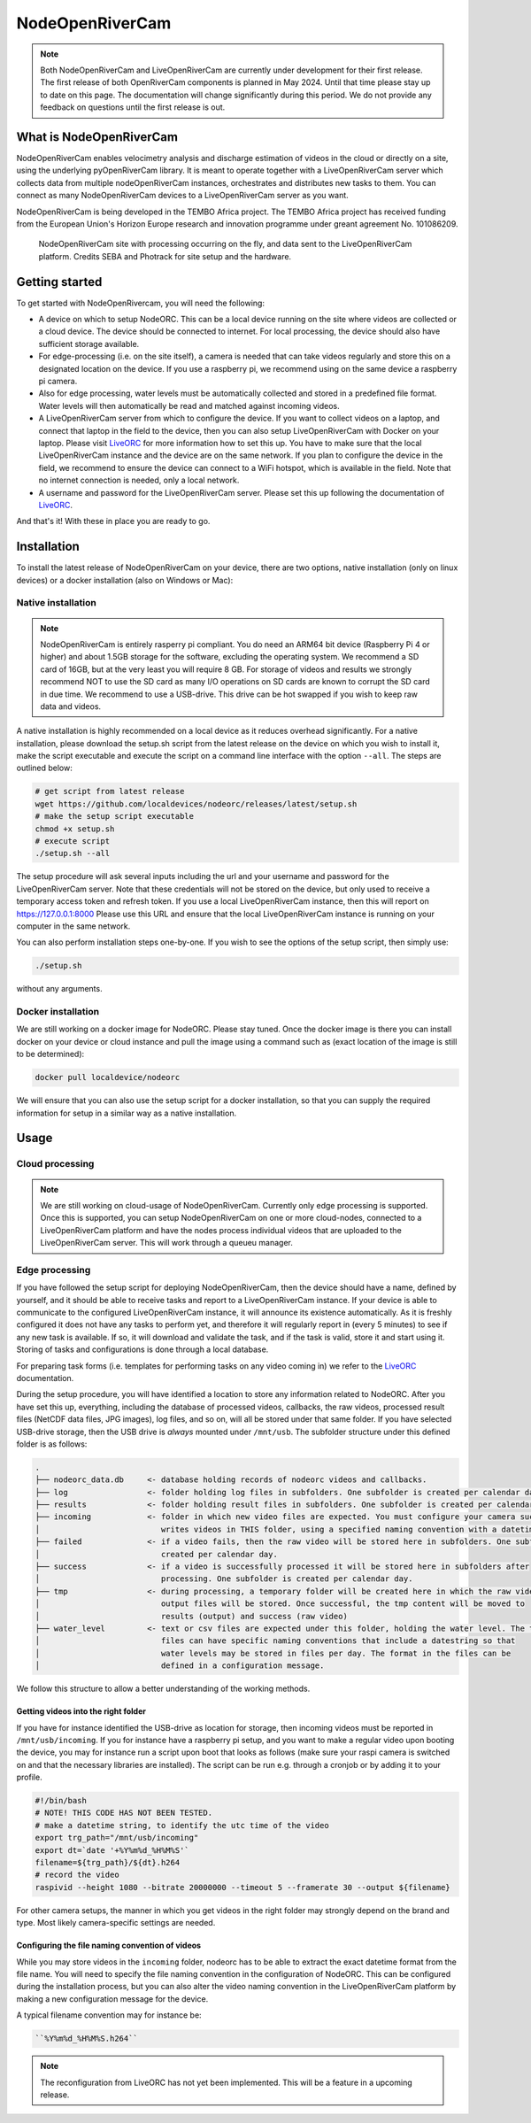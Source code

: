 .. _readme::

================
NodeOpenRiverCam
================

|pypi| |piwheels| |docs_latest| |license|

.. note::

    Both NodeOpenRiverCam and LiveOpenRiverCam are currently under development for their first release. The first
    release of both OpenRiverCam components is planned in May 2024. Until that time please stay up to date on this
    page. The documentation will change significantly during this period. We do not provide any feedback on questions
    until the first release is out.

What is NodeOpenRiverCam
========================

NodeOpenRiverCam enables velocimetry analysis and discharge estimation of videos in the cloud or directly on a site,
using the underlying pyOpenRiverCam library. It is meant to operate together with a LiveOpenRiverCam server which
collects data from multiple nodeOpenRiverCam instances, orchestrates and distributes new tasks to them. You
can connect as many NodeOpenRiverCam devices to a LiveOpenRiverCam server as you want.

NodeOpenRiverCam is being developed in the TEMBO Africa project. The TEMBO Africa project has received funding from the
European Union's Horizon Europe research and innovation programme under greant agreement No. 101086209.

.. figure:: docs/static/front.jpg
    :height: 600px

    NodeOpenRiverCam site with processing occurring on the fly, and data sent to the LiveOpenRiverCam platform.
    Credits SEBA and Photrack for site setup and the hardware.

Getting started
===============

To get started with NodeOpenRivercam, you will need the following:

* A device on which to setup NodeORC. This can be a local device running on the site where videos are collected or a
  cloud device. The device should be connected to internet. For local processing, the device should also have sufficient
  storage available.
* For edge-processing (i.e. on the site itself), a camera is needed that can take videos regularly and store this on a
  designated location on the device. If you use a raspberry pi, we recommend using on the same device a raspberry pi
  camera.
* Also for edge processing, water levels must be automatically collected and stored in a predefined file format. Water
  levels will then automatically be read and matched against incoming videos.
* A LiveOpenRiverCam server from which to configure the device. If you want to collect videos on a laptop, and
  connect that laptop in the field to the device, then you can also setup LiveOpenRiverCam with Docker on your laptop.
  Please visit LiveORC_ for more information how to set this up. You have to make sure that the local LiveOpenRiverCam
  instance and the device are on the same network. If you plan to configure the device in the field, we recommend to
  ensure the device can connect to a WiFi hotspot, which is available in the field. Note that no internet connection is
  needed, only a local network.
* A username and password for the LiveOpenRiverCam server. Please set this up following the documentation of LiveORC_.

And that's it! With these in place you are ready to go.

Installation
============

To install the latest release of NodeOpenRiverCam on your device, there are two options, native installation (only
on linux devices) or a docker installation (also on Windows or Mac):

Native installation
-------------------

.. note::

    NodeOpenRiverCam is entirely rasperry pi compliant. You do need an ARM64 bit device (Raspberry Pi 4 or higher)
    and about 1.5GB storage for the software, excluding the operating system. We recommend a SD card of 16GB, but
    at the very least you will require 8 GB. For storage of videos and results we strongly recommend NOT to use
    the SD card as many I/O operations on SD cards are known to corrupt the SD card in due time. We recommend to
    use a USB-drive. This drive can be hot swapped if you wish to keep raw data and videos.

A native installation is highly recommended on a local device as it reduces overhead significantly. For a native
installation, please download the setup.sh script from the latest release on the device on which you wish to install it,
make the script executable and execute the script on a command line interface with the option ``--all``. The steps
are outlined below:

.. code-block:: shell

    # get script from latest release
    wget https://github.com/localdevices/nodeorc/releases/latest/setup.sh
    # make the setup script executable
    chmod +x setup.sh
    # execute script
    ./setup.sh --all

The setup procedure will ask several inputs including the url and your username and password for the LiveOpenRiverCam
server. Note that these credentials will not be stored on the device, but only used to receive a temporary access token
and refresh token. If you use a local LiveOpenRiverCam instance, then this will report on https://127.0.0.1:8000
Please use this URL and ensure that the local LiveOpenRiverCam instance is running on your computer in the same network.

You can also perform installation steps one-by-one. If you wish to see the options of the setup script, then simply
use:

.. code-block:: shell

    ./setup.sh

without any arguments.

Docker installation
-------------------
We are still working on a docker image for NodeORC. Please stay tuned. Once the docker image is there you can install
docker on your device or cloud instance and pull the image using a command such as (exact location of the image is
still to be determined):

.. code-block:: shell

    docker pull localdevice/nodeorc

We will ensure that you can also use the setup script for a docker installation, so that you can supply the required
information for setup in a similar way as a native installation.

Usage
=====

Cloud processing
----------------

.. note::

    We are still working on cloud-usage of NodeOpenRiverCam. Currently only edge processing is supported. Once this
    is supported, you can setup NodeOpenRiverCam on one or more cloud-nodes, connected to a LiveOpenRiverCam platform
    and have the nodes process individual videos that are uploaded to the LiveOpenRiverCam server. This will work
    through a queueu manager.

Edge processing
---------------

If you have followed the setup script for deploying NodeOpenRiverCam, then the device should have a name, defined by
yourself, and it should be able to receive tasks and report to a LiveOpenRiverCam instance. If your device is able to
communicate to the configured LiveOpenRiverCam instance, it will announce its existence automatically. As it
is freshly configured it does not have any tasks to perform yet, and therefore it will regularly report in
(every 5 minutes) to see if any new task is available. If so, it will download and validate the task, and if the task
is valid, store it and start using it. Storing of tasks and configurations is done through a local database.

For preparing task forms (i.e. templates for performing tasks on any video coming in) we refer to the LiveORC_
documentation.

During the setup procedure, you will have identified a location to store any information related to NodeORC.
After you have set this up, everything, including the database of processed videos, callbacks, the raw videos,
processed result files (NetCDF data files, JPG images), log files, and so on, will all be stored under that same
folder. If you have selected USB-drive storage, then the USB drive is *always* mounted under ``/mnt/usb``.
The subfolder structure under this defined folder is as follows:

.. code-block::

    .
    ├── nodeorc_data.db     <- database holding records of nodeorc videos and callbacks.
    ├── log                 <- folder holding log files in subfolders. One subfolder is created per calendar day.
    ├── results             <- folder holding result files in subfolders. One subfolder is created per calendar day.
    ├── incoming            <- folder in which new video files are expected. You must configure your camera such that it
    │                          writes videos in THIS folder, using a specified naming convention with a datetime string.
    ├── failed              <- if a video fails, then the raw video will be stored here in subfolders. One subfolder is
    │                          created per calendar day.
    ├── success             <- if a video is successfully processed it will be stored here in subfolders after
    │                          processing. One subfolder is created per calendar day.
    ├── tmp                 <- during processing, a temporary folder will be created here in which the raw video and
    │                          output files will be stored. Once successful, the tmp content will be moved to
    │                          results (output) and success (raw video)
    ├── water_level         <- text or csv files are expected under this folder, holding the water level. The text
    │                          files can have specific naming conventions that include a datestring so that
    │                          water levels may be stored in files per day. The format in the files can be
    │                          defined in a configuration message.

We follow this structure to allow a better understanding of the working methods.

Getting videos into the right folder
^^^^^^^^^^^^^^^^^^^^^^^^^^^^^^^^^^^^
If you have for instance identified the USB-drive as location for storage, then incoming videos must be reported
in ``/mnt/usb/incoming``. If you for instance have a raspberry pi setup, and you want to make a regular video upon
booting the device, you may for instance run a script upon boot that looks as follows (make sure your raspi camera
is switched on and that the necessary libraries are installed). The script can be run e.g. through a cronjob or
by adding it to your profile.

.. code-block::

    #!/bin/bash
    # NOTE! THIS CODE HAS NOT BEEN TESTED.
    # make a datetime string, to identify the utc time of the video
    export trg_path="/mnt/usb/incoming"
    export dt=`date '+%Y%m%d_%H%M%S'`
    filename=${trg_path}/${dt}.h264
    # record the video
    raspivid --height 1080 --bitrate 20000000 --timeout 5 --framerate 30 --output ${filename}

For other camera setups, the manner in which you get videos in the right folder may strongly depend on the brand and
type. Most likely camera-specific settings are needed.

Configuring the file naming convention of videos
^^^^^^^^^^^^^^^^^^^^^^^^^^^^^^^^^^^^^^^^^^^^^^^^
While you may store videos in the ``incoming`` folder, nodeorc has to be able to extract the exact datetime format
from the file name. You will need to specify the file naming convention in the configuration of NodeORC. This can
be configured during the installation process, but you can also alter the video naming convention in the
LiveOpenRiverCam platform by making a new configuration message for the device.

A typical filename convention may for instance be:

.. code-block::

    ``%Y%m%d_%H%M%S.h264``


.. note::

    The reconfiguration from LiveORC has not yet been implemented. This will be a feature in a upcoming release.


.. _LiveORC: https://github.com/localdevices/LiveORC

.. |pypi| image:: https://badge.fury.io/py/nodeopenrivercam.svg
    :alt: PyPI
    :target: https://pypi.org/project/nodeopenrivercam/

.. |piwheels| image:: https://img.shields.io/piwheels/v/:wheel
   :alt: PiWheels Version
   :target: https://localdevice.github.io/nodeorc/latest

.. |docs_latest| image:: https://img.shields.io/badge/docs-latest-brightgreen.svg
    :alt: Latest documentation
    :target: https://localdevice.github.io/nodeorc/latest


.. |license| image:: https://img.shields.io/github/license/localdevices/nodeorc?style=flat
    :alt: License
    :target: https://github.com/localdevices/nodeorc/blob/main/LICENSE

